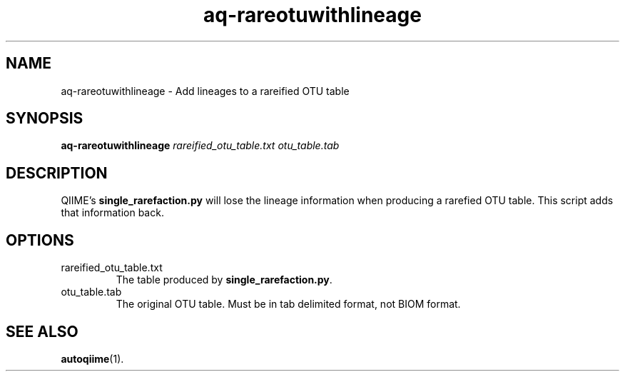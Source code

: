 .\" Authors: Andre Masella
.TH aq-rareotuwithlineage 1 "October 2011" "1.2" "USER COMMANDS"
.SH NAME 
aq-rareotuwithlineage \- Add lineages to a rareified OTU table
.SH SYNOPSIS
.B aq-rareotuwithlineage
.I rareified_otu_table.txt 
.I otu_table.tab
.SH DESCRIPTION
QIIME's \fBsingle_rarefaction.py\fR will lose the lineage information when producing a rarefied OTU table. This script adds that information back.
.SH OPTIONS
.TP
rareified_otu_table.txt 
The table produced by \fBsingle_rarefaction.py\fR.
.TP
otu_table.tab
The original OTU table. Must be in tab delimited format, not BIOM format.
.SH SEE ALSO
.BR autoqiime (1).
